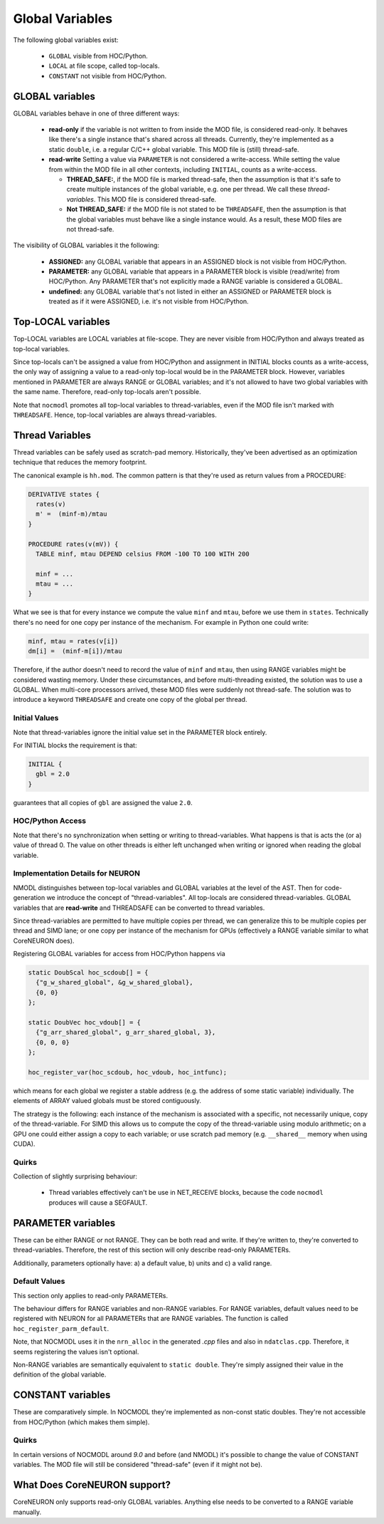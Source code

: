 Global Variables
----------------

The following global variables exist:

  * ``GLOBAL`` visible from HOC/Python.
  * ``LOCAL`` at file scope, called top-locals.
  * ``CONSTANT`` not visible from HOC/Python.

GLOBAL variables
================


GLOBAL variables behave in one of three different ways:

  * **read-only** if the variable is not written to from inside the MOD file,
    is considered read-only. It behaves like there's a single instance that's
    shared across all threads. Currently, they're implemented as a static
    ``double``, i.e. a regular C/C++ global variable. This MOD file is (still)
    thread-safe.

  * **read-write** Setting a value via ``PARAMETER`` is not considered a
    write-access. While setting the value from within the MOD file in all other
    contexts, including ``INITIAL``, counts as a write-access.

    * **THREAD_SAFE:**, if the MOD file is marked thread-safe, then the
      assumption is that it's safe to create multiple instances of the global
      variable, e.g. one per thread. We call these *thread-variables*. This MOD
      file is considered thread-safe.

    * **Not THREAD_SAFE:** if the MOD file is not stated to be ``THREADSAFE``,
      then the assumption is that the global variables must behave like a
      single instance would. As a result, these MOD files are not thread-safe.

The visibility of GLOBAL variables it the following:

  * **ASSIGNED:** any GLOBAL variable that appears in an ASSIGNED block
    is not visible from HOC/Python.

  * **PARAMETER:** any GLOBAL variable that appears in a PARAMETER block
    is visible (read/write) from HOC/Python. Any PARAMETER that's not
    explicitly made a RANGE variable is considered a GLOBAL.

  * **undefined:** any GLOBAL variable that's not listed in either an ASSIGNED
    or PARAMETER block is treated as if it were ASSIGNED, i.e. it's not visible
    from HOC/Python.

Top-LOCAL variables
===================

Top-LOCAL variables are LOCAL variables at file-scope. They are never visible
from HOC/Python and always treated as top-local variables.

Since top-locals can't be assigned a value from HOC/Python and assignment in
INITIAL blocks counts as a write-access, the only way of assigning a value to a
read-only top-local would be in the PARAMETER block. However, variables
mentioned in PARAMETER are always RANGE or GLOBAL variables; and it's not
allowed to have two global variables with the same name. Therefore, read-only
top-locals aren't possible.

Note that ``nocmodl`` promotes all top-local variables to thread-variables, even
if the MOD file isn't marked with ``THREADSAFE``. Hence, top-local variables are
always thread-variables.

Thread Variables
================
Thread variables can be safely used as scratch-pad memory. Historically,
they've been advertised as an optimization technique that reduces the memory
footprint.

The canonical example is ``hh.mod``. The common pattern is that they're used as
return values from a PROCEDURE:

.. code-block::

  DERIVATIVE states {
    rates(v)
    m' =  (minf-m)/mtau
  }

  PROCEDURE rates(v(mV)) {
    TABLE minf, mtau DEPEND celsius FROM -100 TO 100 WITH 200

    minf = ...
    mtau = ...
  }

What we see is that for every instance we compute the value ``minf`` and
``mtau``, before we use them in ``states``. Technically there's no need for one
copy per instance of the mechanism. For example in Python one could write:

.. code-block::

   minf, mtau = rates(v[i])
   dm[i] =  (minf-m[i])/mtau

Therefore, if the author doesn't need to record the value of ``minf`` and
``mtau``, then using RANGE variables might be considered wasting memory. Under
these circumstances, and before multi-threading existed, the solution was to use
a GLOBAL. When multi-core processors arrived, these MOD files were suddenly not
thread-safe. The solution was to introduce a keyword ``THREADSAFE`` and create
one copy of the global per thread.


Initial Values
~~~~~~~~~~~~~~
Note that thread-variables ignore the initial value set in the PARAMETER block
entirely.

For INITIAL blocks the requirement is that:

.. code-block::

   INITIAL {
     gbl = 2.0
   }

guarantees that all copies of ``gbl`` are assigned the value ``2.0``.

HOC/Python Access
~~~~~~~~~~~~~~~~~

Note that there's no synchronization when setting or writing to
thread-variables. What happens is that is acts the (or a) value of thread 0.
The value on other threads is either left unchanged when writing or ignored
when reading the global variable.


Implementation Details for NEURON
~~~~~~~~~~~~~~~~~~~~~~~~~~~~~~~~~

NMODL distinguishes between top-local variables and GLOBAL variables at the
level of the AST. Then for code-generation we introduce the concept of
"thread-variables". All top-locals are considered thread-variables. GLOBAL
variables that are **read-write** and THREADSAFE can be converted to thread
variables.

Since thread-variables are permitted to have multiple copies per thread, we can
generalize this to be multiple copies per thread and SIMD lane; or one copy per
instance of the mechanism for GPUs (effectively a RANGE variable similar to
what CoreNEURON does).

Registering GLOBAL variables for access from HOC/Python happens via

.. code-block:: 

   static DoubScal hoc_scdoub[] = {
     {"g_w_shared_global", &g_w_shared_global},
     {0, 0}
   };

   static DoubVec hoc_vdoub[] = {
     {"g_arr_shared_global", g_arr_shared_global, 3},
     {0, 0, 0}
   };

   hoc_register_var(hoc_scdoub, hoc_vdoub, hoc_intfunc);


which means for each global we register a stable address (e.g. the address of
some static variable) individually. The elements of ARRAY valued globals must
be stored contiguously.

The strategy is the following: each instance of the mechanism is associated
with a specific, not necessarily unique, copy of the thread-variable. For SIMD
this allows us to compute the copy of the thread-variable using modulo
arithmetic; on a GPU one could either assign a copy to each variable; or use
scratch pad memory (e.g. ``__shared__`` memory when using CUDA).

Quirks
~~~~~~

Collection of slightly surprising behaviour:

  * Thread variables effectively can't be use in NET_RECEIVE blocks, because
    the code ``nocmodl`` produces will cause a SEGFAULT.


PARAMETER variables
===================

These can be either RANGE or not RANGE. They can be both read and write. If
they're written to, they're converted to thread-variables. Therefore, the rest
of this section will only describe read-only PARAMETERs.

Additionally, parameters optionally have: a) a default value, b) units and c) a
valid range.

Default Values
~~~~~~~~~~~~~~
This section only applies to read-only PARAMETERs.

The behaviour differs for RANGE variables and non-RANGE variables. For RANGE
variables, default values need to be registered with NEURON for all PARAMETERs
that are RANGE variables. The function is called ``hoc_register_parm_default``.

Note, that NOCMODL uses it in the ``nrn_alloc`` in the generated `.cpp` files
and also in ``ndatclas.cpp``. Therefore, it seems registering the values isn't
optional.

Non-RANGE variables are semantically equivalent to ``static double``. They're
simply assigned their value in the definition of the global variable.

CONSTANT variables
==================

These are comparatively simple. In NOCMODL they're implemented as non-const
static doubles. They're not accessible from HOC/Python (which makes them
simple).

Quirks
~~~~~~

In certain versions of NOCMODL around `9.0` and before (and NMODL) it's
possible to change the value of CONSTANT variables. The MOD file will still be
considered "thread-safe" (even if it might not be).


What Does CoreNEURON support?
=============================
CoreNEURON only supports read-only GLOBAL variables. Anything else needs to be
converted to a RANGE variable manually.
